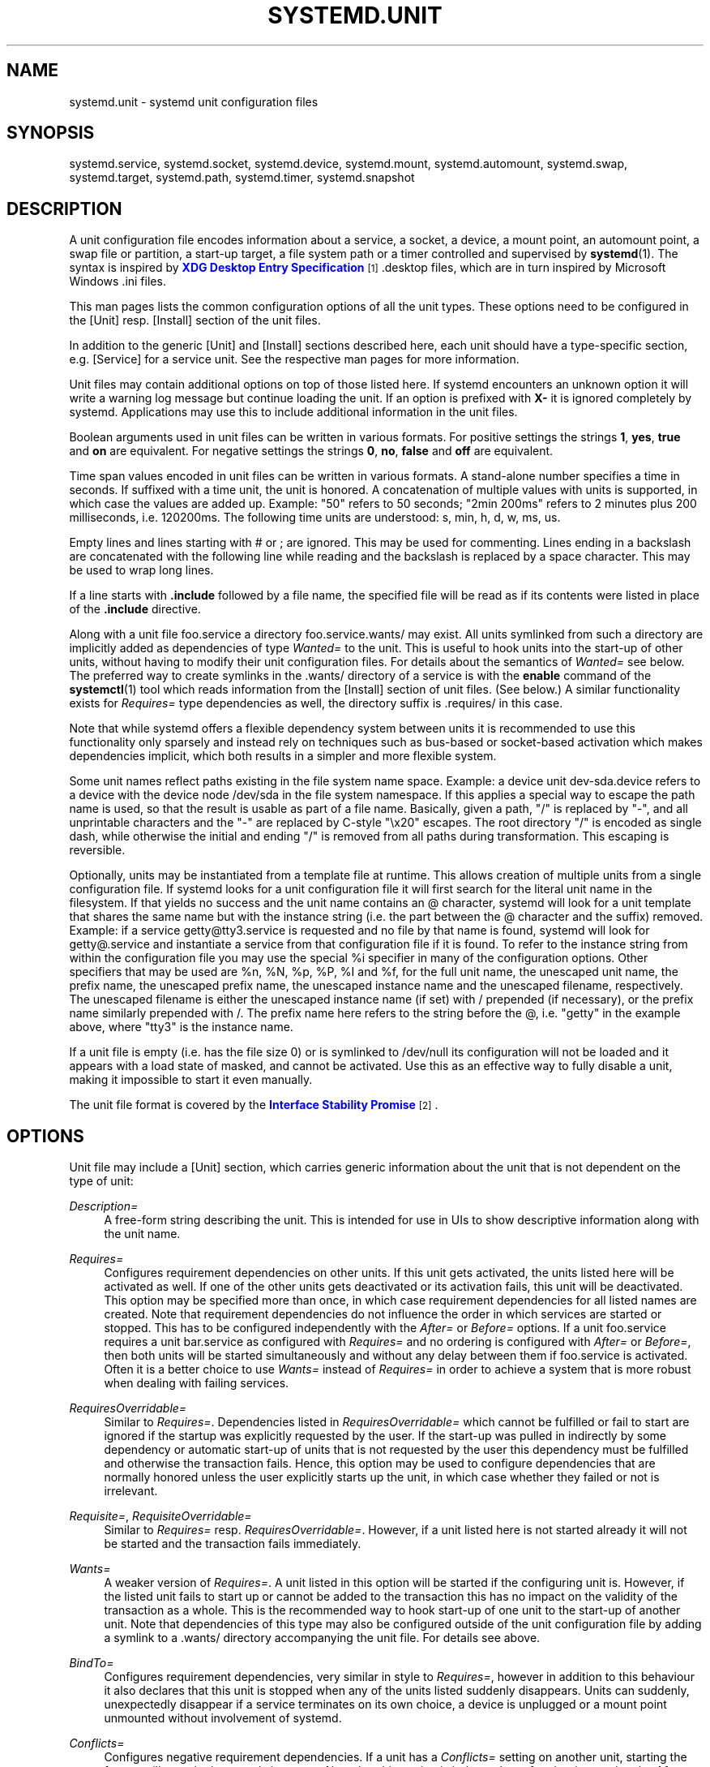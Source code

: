 '\" t
.\"     Title: systemd.unit
.\"    Author: Lennart Poettering <lennart@poettering.net>
.\" Generator: DocBook XSL Stylesheets v1.76.1 <http://docbook.sf.net/>
.\"      Date: 04/21/2011
.\"    Manual: systemd.unit
.\"    Source: systemd
.\"  Language: English
.\"
.TH "SYSTEMD\&.UNIT" "5" "04/21/2011" "systemd" "systemd.unit"
.\" -----------------------------------------------------------------
.\" * Define some portability stuff
.\" -----------------------------------------------------------------
.\" ~~~~~~~~~~~~~~~~~~~~~~~~~~~~~~~~~~~~~~~~~~~~~~~~~~~~~~~~~~~~~~~~~
.\" http://bugs.debian.org/507673
.\" http://lists.gnu.org/archive/html/groff/2009-02/msg00013.html
.\" ~~~~~~~~~~~~~~~~~~~~~~~~~~~~~~~~~~~~~~~~~~~~~~~~~~~~~~~~~~~~~~~~~
.ie \n(.g .ds Aq \(aq
.el       .ds Aq '
.\" -----------------------------------------------------------------
.\" * set default formatting
.\" -----------------------------------------------------------------
.\" disable hyphenation
.nh
.\" disable justification (adjust text to left margin only)
.ad l
.\" -----------------------------------------------------------------
.\" * MAIN CONTENT STARTS HERE *
.\" -----------------------------------------------------------------
.SH "NAME"
systemd.unit \- systemd unit configuration files
.SH "SYNOPSIS"
.PP
systemd\&.service,
systemd\&.socket,
systemd\&.device,
systemd\&.mount,
systemd\&.automount,
systemd\&.swap,
systemd\&.target,
systemd\&.path,
systemd\&.timer,
systemd\&.snapshot
.SH "DESCRIPTION"
.PP
A unit configuration file encodes information about a service, a socket, a device, a mount point, an automount point, a swap file or partition, a start\-up target, a file system path or a timer controlled and supervised by
\fBsystemd\fR(1)\&. The syntax is inspired by
\m[blue]\fBXDG Desktop Entry Specification\fR\m[]\&\s-2\u[1]\d\s+2
\&.desktop
files, which are in turn inspired by Microsoft Windows
\&.ini
files\&.
.PP
This man pages lists the common configuration options of all the unit types\&. These options need to be configured in the [Unit] resp\&. [Install] section of the unit files\&.
.PP
In addition to the generic [Unit] and [Install] sections described here, each unit should have a type\-specific section, e\&.g\&. [Service] for a service unit\&. See the respective man pages for more information\&.
.PP
Unit files may contain additional options on top of those listed here\&. If systemd encounters an unknown option it will write a warning log message but continue loading the unit\&. If an option is prefixed with
\fBX\-\fR
it is ignored completely by systemd\&. Applications may use this to include additional information in the unit files\&.
.PP
Boolean arguments used in unit files can be written in various formats\&. For positive settings the strings
\fB1\fR,
\fByes\fR,
\fBtrue\fR
and
\fBon\fR
are equivalent\&. For negative settings the strings
\fB0\fR,
\fBno\fR,
\fBfalse\fR
and
\fBoff\fR
are equivalent\&.
.PP
Time span values encoded in unit files can be written in various formats\&. A stand\-alone number specifies a time in seconds\&. If suffixed with a time unit, the unit is honored\&. A concatenation of multiple values with units is supported, in which case the values are added up\&. Example: "50" refers to 50 seconds; "2min 200ms" refers to 2 minutes plus 200 milliseconds, i\&.e\&. 120200ms\&. The following time units are understood: s, min, h, d, w, ms, us\&.
.PP
Empty lines and lines starting with # or ; are ignored\&. This may be used for commenting\&. Lines ending in a backslash are concatenated with the following line while reading and the backslash is replaced by a space character\&. This may be used to wrap long lines\&.
.PP
If a line starts with
\fB\&.include\fR
followed by a file name, the specified file will be read as if its contents were listed in place of the
\fB\&.include\fR
directive\&.
.PP
Along with a unit file
foo\&.service
a directory
foo\&.service\&.wants/
may exist\&. All units symlinked from such a directory are implicitly added as dependencies of type
\fIWanted=\fR
to the unit\&. This is useful to hook units into the start\-up of other units, without having to modify their unit configuration files\&. For details about the semantics of
\fIWanted=\fR
see below\&. The preferred way to create symlinks in the
\&.wants/
directory of a service is with the
\fBenable\fR
command of the
\fBsystemctl\fR(1)
tool which reads information from the [Install] section of unit files\&. (See below\&.) A similar functionality exists for
\fIRequires=\fR
type dependencies as well, the directory suffix is
\&.requires/
in this case\&.
.PP
Note that while systemd offers a flexible dependency system between units it is recommended to use this functionality only sparsely and instead rely on techniques such as bus\-based or socket\-based activation which makes dependencies implicit, which both results in a simpler and more flexible system\&.
.PP
Some unit names reflect paths existing in the file system name space\&. Example: a device unit
dev\-sda\&.device
refers to a device with the device node
/dev/sda
in the file system namespace\&. If this applies a special way to escape the path name is used, so that the result is usable as part of a file name\&. Basically, given a path, "/" is replaced by "\-", and all unprintable characters and the "\-" are replaced by C\-style "\ex20" escapes\&. The root directory "/" is encoded as single dash, while otherwise the initial and ending "/" is removed from all paths during transformation\&. This escaping is reversible\&.
.PP
Optionally, units may be instantiated from a template file at runtime\&. This allows creation of multiple units from a single configuration file\&. If systemd looks for a unit configuration file it will first search for the literal unit name in the filesystem\&. If that yields no success and the unit name contains an @ character, systemd will look for a unit template that shares the same name but with the instance string (i\&.e\&. the part between the @ character and the suffix) removed\&. Example: if a service
getty@tty3\&.service
is requested and no file by that name is found, systemd will look for
getty@\&.service
and instantiate a service from that configuration file if it is found\&. To refer to the instance string from within the configuration file you may use the special
%i
specifier in many of the configuration options\&. Other specifiers that may be used are
%n,
%N,
%p,
%P,
%I
and
%f, for the full unit name, the unescaped unit name, the prefix name, the unescaped prefix name, the unescaped instance name and the unescaped filename, respectively\&. The unescaped filename is either the unescaped instance name (if set) with / prepended (if necessary), or the prefix name similarly prepended with /\&. The prefix name here refers to the string before the @, i\&.e\&. "getty" in the example above, where "tty3" is the instance name\&.
.PP
If a unit file is empty (i\&.e\&. has the file size 0) or is symlinked to
/dev/null
its configuration will not be loaded and it appears with a load state of
masked, and cannot be activated\&. Use this as an effective way to fully disable a unit, making it impossible to start it even manually\&.
.PP
The unit file format is covered by the
\m[blue]\fBInterface Stability Promise\fR\m[]\&\s-2\u[2]\d\s+2\&.
.SH "OPTIONS"
.PP
Unit file may include a [Unit] section, which carries generic information about the unit that is not dependent on the type of unit:
.PP
\fIDescription=\fR
.RS 4
A free\-form string describing the unit\&. This is intended for use in UIs to show descriptive information along with the unit name\&.
.RE
.PP
\fIRequires=\fR
.RS 4
Configures requirement dependencies on other units\&. If this unit gets activated, the units listed here will be activated as well\&. If one of the other units gets deactivated or its activation fails, this unit will be deactivated\&. This option may be specified more than once, in which case requirement dependencies for all listed names are created\&. Note that requirement dependencies do not influence the order in which services are started or stopped\&. This has to be configured independently with the
\fIAfter=\fR
or
\fIBefore=\fR
options\&. If a unit
foo\&.service
requires a unit
bar\&.service
as configured with
\fIRequires=\fR
and no ordering is configured with
\fIAfter=\fR
or
\fIBefore=\fR, then both units will be started simultaneously and without any delay between them if
foo\&.service
is activated\&. Often it is a better choice to use
\fIWants=\fR
instead of
\fIRequires=\fR
in order to achieve a system that is more robust when dealing with failing services\&.
.RE
.PP
\fIRequiresOverridable=\fR
.RS 4
Similar to
\fIRequires=\fR\&. Dependencies listed in
\fIRequiresOverridable=\fR
which cannot be fulfilled or fail to start are ignored if the startup was explicitly requested by the user\&. If the start\-up was pulled in indirectly by some dependency or automatic start\-up of units that is not requested by the user this dependency must be fulfilled and otherwise the transaction fails\&. Hence, this option may be used to configure dependencies that are normally honored unless the user explicitly starts up the unit, in which case whether they failed or not is irrelevant\&.
.RE
.PP
\fIRequisite=\fR, \fIRequisiteOverridable=\fR
.RS 4
Similar to
\fIRequires=\fR
resp\&.
\fIRequiresOverridable=\fR\&. However, if a unit listed here is not started already it will not be started and the transaction fails immediately\&.
.RE
.PP
\fIWants=\fR
.RS 4
A weaker version of
\fIRequires=\fR\&. A unit listed in this option will be started if the configuring unit is\&. However, if the listed unit fails to start up or cannot be added to the transaction this has no impact on the validity of the transaction as a whole\&. This is the recommended way to hook start\-up of one unit to the start\-up of another unit\&. Note that dependencies of this type may also be configured outside of the unit configuration file by adding a symlink to a
\&.wants/
directory accompanying the unit file\&. For details see above\&.
.RE
.PP
\fIBindTo=\fR
.RS 4
Configures requirement dependencies, very similar in style to
\fIRequires=\fR, however in addition to this behaviour it also declares that this unit is stopped when any of the units listed suddenly disappears\&. Units can suddenly, unexpectedly disappear if a service terminates on its own choice, a device is unplugged or a mount point unmounted without involvement of systemd\&.
.RE
.PP
\fIConflicts=\fR
.RS 4
Configures negative requirement dependencies\&. If a unit has a
\fIConflicts=\fR
setting on another unit, starting the former will stop the latter and vice versa\&. Note that this setting is independent of and orthogonal to the
\fIAfter=\fR
and
\fIBefore=\fR
ordering dependencies\&.
.sp
If a unit A that conflicts with a unit B is scheduled to be started at the same time as B, the transaction will either fail (in case both are required part of the transaction) or be modified to be fixed (in case one or both jobs are not a required part of the transaction)\&. In the latter case the job that is not the required will be removed, or in case both are not required the unit that conflicts will be started and the unit that is conflicted is stopped\&.
.RE
.PP
\fIBefore=\fR, \fIAfter=\fR
.RS 4
Configures ordering dependencies between units\&. If a unit
foo\&.service
contains a setting
\fBBefore=bar\&.service\fR
and both units are being started,
bar\&.service\*(Aqs start\-up is delayed until
foo\&.service
is started up\&. Note that this setting is independent of and orthogonal to the requirement dependencies as configured by
\fIRequires=\fR\&. It is a common pattern to include a unit name in both the
\fIAfter=\fR
and
\fIRequires=\fR
option in which case the unit listed will be started before the unit that is configured with these options\&. This option may be specified more than once, in which case ordering dependencies for all listed names are created\&.
\fIAfter=\fR
is the inverse of
\fIBefore=\fR, i\&.e\&. while
\fIAfter=\fR
ensures that the configured unit is started after the listed unit finished starting up,
\fIBefore=\fR
ensures the opposite, i\&.e\&. that the configured unit is fully started up before the listed unit is started\&. Note that when two units with an ordering dependency between them are shut down, the inverse of the start\-up order is applied\&. i\&.e\&. if a unit is configured with
\fIAfter=\fR
on another unit, the former is stopped before the latter if both are shut down\&. If one unit with an ordering dependency on another unit is shut down while the latter is started up, the shut down is ordered before the start\-up regardless whether the ordering dependency is actually of type
\fIAfter=\fR
or
\fIBefore=\fR\&. If two units have no ordering dependencies between them they are shut down resp\&. started up simultaneously, and no ordering takes place\&.
.RE
.PP
\fIOnFailure=\fR
.RS 4
Lists one or more units that are activated when this unit enters the \*(Aqfailed\*(Aq state\&.
.RE
.PP
\fIOnFailureIsolate=\fR
.RS 4
Takes a boolean argument\&. If
\fBtrue\fR
the unit listed in
\fIOnFailure=\fR
will be enqueued in isolation mode, i\&.e\&. all units that are not its dependency will be stopped\&. If this is set only a single unit may be listed in
\fIOnFailure=\fR\&. Defaults to
\fBfalse\fR\&.
.RE
.PP
\fIIgnoreOnIsolate=\fR
.RS 4
Takes a boolean argument\&. If
\fBtrue\fR
this unit will not be stopped when isolating another unit\&. Defaults to
\fBfalse\fR\&.
.RE
.PP
\fIStopWhenUnneeded=\fR
.RS 4
Takes a boolean argument\&. If
\fBtrue\fR
this unit will be stopped when it is no longer used\&. Note that in order to minimize the work to be executed, systemd will not stop units by default unless they are conflicting with other units, or the user explicitly requested their shut down\&. If this option is set, a unit will be automatically cleaned up if no other active unit requires it\&. Defaults to
\fBfalse\fR\&.
.RE
.PP
\fIRefuseManualStart=\fR, \fIRefuseManualStop=\fR
.RS 4
Takes a boolean argument\&. If
\fBtrue\fR
this unit can only be activated (resp\&. deactivated) indirectly\&. In this case explicit start\-up (resp\&. termination) requested by the user is denied, however if it is started (resp\&. stopped) as a dependency of another unit, start\-up (resp\&. termination) will succeed\&. This is mostly a safety feature to ensure that the user does not accidentally activate units that are not intended to be activated explicitly, and not accidentally deactivate units that are not intended to be deactivated\&. These options default to
\fBfalse\fR\&.
.RE
.PP
\fIAllowIsolate=\fR
.RS 4
Takes a boolean argument\&. If
\fBtrue\fR
this unit may be used with the
\fBsystemctl isolate\fR
command\&. Otherwise this will be refused\&. It probably is a good idea to leave this disabled except for target units that shall be used similar to runlevels in SysV init systems, just as a precaution to avoid unusable system states\&. This option defaults to
\fBfalse\fR\&.
.RE
.PP
\fIDefaultDependencies=\fR
.RS 4
Takes a boolean argument\&. If
\fBtrue\fR
(the default), a few default dependencies will implicitly be created for the unit\&. The actual dependencies created depend on the unit type\&. For example, for service units, these dependencies ensure that the service is started only after basic system initialization is completed and is properly terminated on system shutdown\&. See the respective man pages for details\&. Generally, only services involved with early boot or late shutdown should set this option to
\fBfalse\fR\&. It is highly recommended to leave this option enabled for the majority of common units\&. If set to
\fBfalse\fR
this option does not disable all implicit dependencies, just non\-essential ones\&.
.RE
.PP
\fIJobTimeoutSec=\fR
.RS 4
When clients are waiting for a job of this unit to complete, time out after the specified time\&. If this time limit is reached the job will be cancelled, the unit however will not change state or even enter the \*(Aqfailed\*(Aq mode\&. This value defaults to 0 (job timeouts disabled), except for device units\&. NB: this timeout is independent from any unit\-specific timeout (for example, the timeout set with
\fITimeout=\fR
in service units) as the job timeout has no effect on the unit itself, only on the job that might be pending for it\&. Or in other words: unit\-specific timeouts are useful to abort unit state changes, and revert them\&. The job timeout set with this option however is useful to abort only the job waiting for the unit state to change\&.
.RE
.PP
\fIConditionPathExists=\fR, \fIConditionPathIsDirectory=\fR, \fIConditionDirectoryNotEmpty=\fR, \fIConditionKernelCommandLine=\fR, \fIConditionVirtualization=\fR, \fIConditionSecurity=\fR, \fIConditionNull=\fR
.RS 4
Before starting a unit verify that the specified condition is true\&. With
\fIConditionPathExists=\fR
a file existance condition can be checked before a unit is started\&. If the specified absolute path name does not exist startup of a unit will not actually happen, however the unit is still useful for ordering purposes in this case\&. The condition is checked at the time the queued start job is to be executed\&. If the absolute path name passed to
\fIConditionPathExists=\fR
is prefixed with an exclamation mark (!), the test is negated, and the unit only started if the path does not exist\&.
\fIConditionPathIsDirectory=\fR
is similar to
\fIConditionPathExists=\fR
but verifies whether a certain path exists and is a directory\&.
\fIConditionDirectoryNotEmpty=\fR
is similar to
\fIConditionPathExists=\fR
but verifies whether a certain path exists and is a non\-empty directory\&. Similarly
\fIConditionKernelCommandLine=\fR
may be used to check whether a specific kernel command line option is set (or if prefixed with the exclamation mark unset)\&. The argument must either be a single word, or an assignment (i\&.e\&. two words, separated by the equality sign)\&. In the former case the kernel command line is searched for the word appearing as is, or as left hand side of an assignment\&. In the latter case the exact assignment is looked for with right and left hand side matching\&.
\fIConditionVirtualization=\fR
may be used to check whether the system is executed in a virtualized environment and optionally test whether it is a specific implementation\&. Takes either boolean value to check if being executed in any virtual environment or one of the
\fIqemu\fR,
\fIkvm\fR,
\fIvmware\fR,
\fImicrosoft\fR,
\fIoracle\fR,
\fIxen\fR,
\fIpidns\fR,
\fIopenvz\fR
to test against a specific implementation\&. The test may be negated by prepending an exclamation mark\&.
\fIConditionSecurity=\fR
may be used to check whether the given security module is enabled on the system\&. Currently the only recognized value is
\fIselinux\fR\&. The test may be negated by prepending an exclamation mark\&. Finally,
\fIConditionNull=\fR
may be used to add a constant condition check value to the unit\&. It takes a boolean argument\&. If set to
\fIfalse\fR
the condition will always fail, otherwise succeed\&. If multiple conditions are specified the unit will be executed if all of them apply (i\&.e\&. a logical AND is applied)\&. Condition checks can be prefixed with a pipe symbol (|) in which case a condition becomes a triggering condition\&. If at least one triggering condition is defined for a unit then the unit will be executed if at least one of the triggering conditions apply and all of the non\-triggering conditions\&. If you prefix an argument with the pipe symbol and an exclamation mark the pipe symbol must be passed first, the exclamation second\&.
.RE
.PP
\fINames=\fR
.RS 4
Additional names for this unit\&. The names listed here must have the same suffix (i\&.e\&. type) as the unit file name\&. This option may be specified more than once, in which case all listed names are used\&. Note that this option is different from the
\fIAlias=\fR
option from the [Install] section mentioned below\&. See below for details\&. Note that in almost all cases this option is not what you want\&. A symlink alias in the file system is generally preferable since it can be used as lookup key\&. If a unit with a symlinked alias name is not loaded and needs to be it is easily found via the symlink\&. However, if a unit with an alias name configured with this setting is not loaded it will not be discovered\&. This settings\*(Aq only use is in conjunction with service instances\&.
.RE
.PP
Unit file may include a [Install] section, which carries installation information for the unit\&. This section is not interpreted by
\fBsystemd\fR(1)
during runtime\&. It is used exclusively by the
\fBenable\fR
and
\fBdisable\fR
commands of the
\fBsystemctl\fR(1)
tool during installation of a unit:
.PP
\fIAlias=\fR
.RS 4
Additional names this unit shall be installed under\&. The names listed here must have the same suffix (i\&.e\&. type) as the unit file name\&. This option may be specified more than once, in which case all listed names are used\&. At installation time,
\fBsystemctl enable\fR
will create symlinks from these names to the unit file name\&. Note that this is different from the
\fINames=\fR
option from the [Unit] section mentioned above: The names from
\fINames=\fR
apply unconditionally if the unit is loaded\&. The names from
\fIAlias=\fR
apply only if the unit has actually been installed with the
\fBsystemctl enable\fR
command\&. Also, if systemd searches for a unit, it will discover symlinked alias names as configured with
\fIAlias=\fR, but not names configured with
\fINames=\fR
only\&. It is a common pattern to list a name in both options\&. In this case, a unit will be active under all names if installed, but also if not installed but requested explicitly under its main name\&.
.RE
.PP
\fIWantedBy=\fR
.RS 4
Installs a symlink in the
\&.wants/
subdirectory for a unit\&. This has the effect that when the listed unit name is activated the unit listing it is activated too\&.
\fBWantedBy=foo\&.service\fR
in a service
bar\&.service
is mostly equivalent to
\fBAlias=foo\&.service\&.wants/bar\&.service\fR
in the same file\&.
.RE
.PP
\fIAlso=\fR
.RS 4
Additional units to install when this unit is installed\&. If the user requests installation of a unit with this option configured,
\fBsystemctl enable\fR
will automatically install units listed in this option as well\&.
.RE
.SH "SEE ALSO"
.PP

\fBsystemd\fR(1),
\fBsystemctl\fR(8),
\fBsystemd.special\fR(7),
\fBsystemd.service\fR(5),
\fBsystemd.socket\fR(5),
\fBsystemd.device\fR(5),
\fBsystemd.mount\fR(5),
\fBsystemd.automount\fR(5),
\fBsystemd.swap\fR(5),
\fBsystemd.target\fR(5),
\fBsystemd.path\fR(5),
\fBsystemd.timer\fR(5),
\fBsystemd.snapshot\fR(5)
.SH "AUTHOR"
.PP
\fBLennart Poettering\fR <\&lennart@poettering\&.net\&>
.RS 4
Developer
.RE
.SH "NOTES"
.IP " 1." 4
XDG Desktop Entry Specification
.RS 4
\%http://standards.freedesktop.org/desktop-entry-spec/latest/
.RE
.IP " 2." 4
Interface Stability Promise
.RS 4
\%http://www.freedesktop.org/wiki/Software/systemd/InterfaceStabilityPromise
.RE
